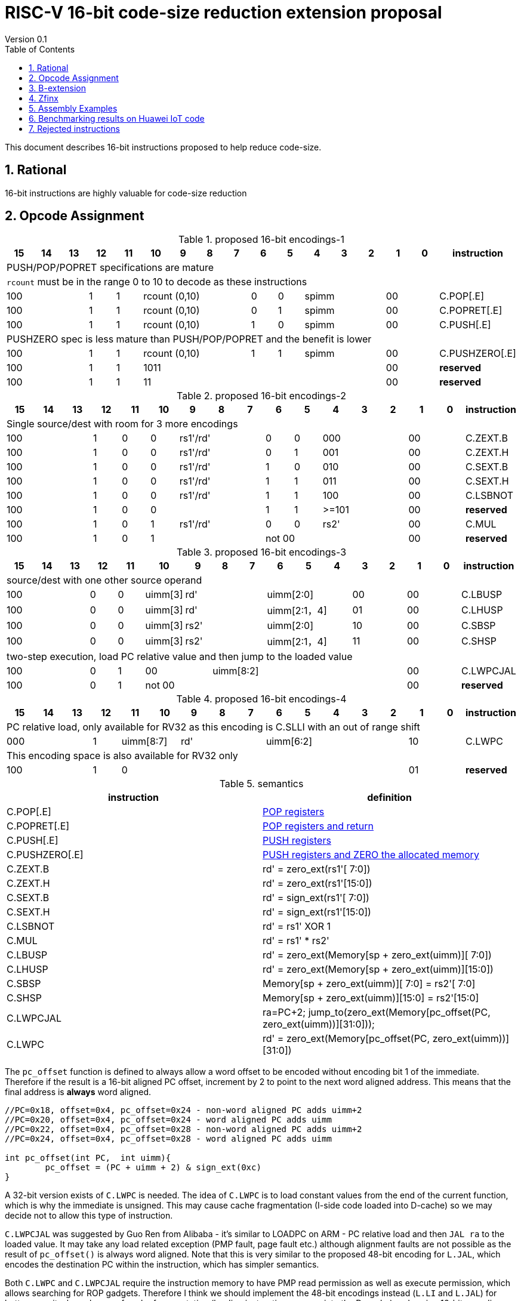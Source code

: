 = RISC-V 16-bit code-size reduction extension proposal
Version 0.1
:doctype: book
:encoding: utf-8
:lang: en
:toc: left
:toclevels: 4
:numbered:
:xrefstyle: short
:le: &#8804;
:rarr: &#8658;

This document describes 16-bit instructions proposed to help reduce code-size.

== Rational

16-bit instructions are highly valuable for code-size reduction

== Opcode Assignment

[#proposed-16bit-encodings-1]
.proposed 16-bit encodings-1 
[width="100%",options=header]
|=============================================================================================
| 15 | 14 | 13 | 12 | 11 | 10 | 9 | 8 | 7 | 6  | 5  | 4 | 3 | 2 | 1 | 0 |instruction         
17+|PUSH/POP/POPRET specifications are mature
17+|`rcount` must be in the range 0 to 10 to decode as these instructions
3+|  100       | 1  | 1  4+|rcount (0,10) | 0  | 0  3+| spimm   2+| 00  | C.POP[.E]
3+|  100       | 1  | 1  4+|rcount (0,10) | 0  | 1  3+| spimm   2+| 00  | C.POPRET[.E]
3+|  100       | 1  | 1  4+|rcount (0,10) | 1  | 0  3+| spimm   2+| 00  | C.PUSH[.E]
17+|PUSHZERO spec is less mature than PUSH/POP/POPRET and the benefit is lower
3+|  100       | 1  | 1  4+|rcount (0,10) | 1  | 1  3+| spimm   2+| 00  | C.PUSHZERO[.E]             
3+|  100       | 1  | 1  4+| 1011       5+|                     2+| 00  | *reserved*
3+|  100       | 1  | 1  2+| 11 7+|                             2+| 00  | *reserved*
|=============================================================================================

[#proposed-16bit-encodings-2]
.proposed 16-bit encodings-2 
[width="100%",options=header]
|=============================================================================================
| 15 | 14 | 13 | 12 | 11 | 10 | 9 | 8 | 7 | 6  | 5  | 4 | 3 | 2 | 1 | 0 |instruction         
17+|Single source/dest with room for 3 more encodings
3+|  100       | 1  | 0  | 0 3+| rs1'/rd' | 0  | 0  3+| 000     2+| 00  | C.ZEXT.B
3+|  100       | 1  | 0  | 0 3+| rs1'/rd' | 0  | 1  3+| 001     2+| 00  | C.ZEXT.H
3+|  100       | 1  | 0  | 0 3+| rs1'/rd' | 1  | 0  3+| 010     2+| 00  | C.SEXT.B
3+|  100       | 1  | 0  | 0 3+| rs1'/rd' | 1  | 1  3+| 011     2+| 00  | C.SEXT.H
3+|  100       | 1  | 0  | 0 3+| rs1'/rd' | 1  | 1  3+| 100     2+| 00  | C.LSBNOT
3+|  100       | 1  | 0  | 0 3+|          | 1  | 1  3+| >=101   2+| 00  | *reserved*
3+|  100       | 1  | 0  | 1 3+| rs1'/rd' | 0  | 0  3+| rs2'    2+| 00  | C.MUL
3+|  100       | 1  | 0  | 1 3+|        2+| not 00  3+|         2+| 00  | *reserved*
|=============================================================================================

[#proposed-16bit-encodings-3]
.proposed 16-bit encodings-3 
[width="100%",options=header]
|=============================================================================================
| 15 | 14 | 13 | 12 | 11 | 10 | 9 | 8 | 7 | 6  | 5  | 4 | 3 | 2 | 1 | 0 |instruction         
17+|source/dest with one other source operand
3+|  100       | 0  | 0  |uimm[3] 3+|     rd' 3+|uimm[2:0]    2+|00 2+|00 | C.LBUSP
3+|  100       | 0  | 0  |uimm[3] 3+|     rd' 3+|uimm[2:1，4] 2+|01 2+|00 | C.LHUSP
3+|  100       | 0  | 0  |uimm[3] 3+|    rs2' 3+|uimm[2:0]    2+|10 2+|00 | C.SBSP
3+|  100       | 0  | 0  |uimm[3] 3+|    rs2' 3+|uimm[2:1，4] 2+|11 2+|00 | C.SHSP
17+|two-step execution, load PC relative value and then jump to the loaded value
3+|  100       | 0  | 1 2+| 00     7+| uimm[8:2]                    2+|00 | C.LWPCJAL
3+|  100       | 0  | 1 2+| not 00 7+|                              2+|00 | *reserved*
|=============================================================================================

[#proposed-16bit-encodings-4]
.proposed 16-bit encodings-4 
[width="100%",options=header]
|=============================================================================================
| 15 | 14 | 13 | 12 | 11 | 10 | 9 | 8 | 7 | 6  | 5  | 4 | 3 | 2 | 1 | 0 |instruction         
17+|PC relative load, only available for RV32 as this encoding is C.SLLI with an out of range shift
3+|  000       | 1  2+| uimm[8:7] 3+| rd' 5+| uimm[6:2]         2+| 10  | C.LWPC
17+|This encoding space is also available for RV32 only
3+|  100       | 1  | 0  9+|                                    2+| 01  | *reserved*
|=============================================================================================

[#semantics]
.semantics
[width="100%",options=header]
|=======================================================================
|instruction    | definition
| C.POP[.E]     | https://github.com/riscv/riscv-code-size-reduction/blob/master/ISA%20proposals/Huawei/riscv_push_pop_extension_RV32_RV64.adoc[POP registers]
| C.POPRET[.E]  | https://github.com/riscv/riscv-code-size-reduction/blob/master/ISA%20proposals/Huawei/riscv_push_pop_extension_RV32_RV64.adoc[POP registers and return]
| C.PUSH[.E]    | https://github.com/riscv/riscv-code-size-reduction/blob/master/ISA%20proposals/Huawei/riscv_push_pop_extension_RV32_RV64.adoc[PUSH registers]
| C.PUSHZERO[.E]    | https://github.com/riscv/riscv-code-size-reduction/blob/master/ISA%20proposals/Huawei/riscv_push_pop_extension_RV32_RV64.adoc[PUSH registers and ZERO the allocated memory]
| C.ZEXT.B      | rd' = zero_ext(rs1'[ 7:0])
| C.ZEXT.H      | rd' = zero_ext(rs1'[15:0])
| C.SEXT.B      | rd' = sign_ext(rs1'[ 7:0])
| C.SEXT.H      | rd' = sign_ext(rs1'[15:0])
| C.LSBNOT      | rd' = rs1' XOR 1
| C.MUL         | rd' = rs1' * rs2'
| C.LBUSP       | rd' = zero_ext(Memory[sp + zero_ext(uimm)][ 7:0])
| C.LHUSP       | rd' = zero_ext(Memory[sp + zero_ext(uimm)][15:0])
| C.SBSP        | Memory[sp + zero_ext(uimm)][ 7:0] = rs2'[ 7:0]
| C.SHSP        | Memory[sp + zero_ext(uimm)][15:0] = rs2'[15:0]
| C.LWPCJAL     | ra=PC+2; jump_to(zero_ext(Memory[pc_offset(PC, zero_ext(uimm))][31:0]));
| C.LWPC        | rd' = zero_ext(Memory[pc_offset(PC, zero_ext(uimm))][31:0])
|=======================================================================

The `pc_offset` function is defined to always allow a word offset to be encoded without encoding bit 1
of the immediate. Therefore if the result is a 16-bit aligned PC offset, increment by 2 to point to the next
word aligned address. This means that the final address is *always* word aligned.
[source,sourceCode,text]
----

//PC=0x18, offset=0x4, pc_offset=0x24 - non-word aligned PC adds uimm+2
//PC=0x20, offset=0x4, pc_offset=0x24 - word aligned PC adds uimm
//PC=0x22, offset=0x4, pc_offset=0x28 - non-word aligned PC adds uimm+2
//PC=0x24, offset=0x4, pc_offset=0x28 - word aligned PC adds uimm

int pc_offset(int PC,  int uimm){
        pc_offset = (PC + uimm + 2) & sign_ext(0xc)
}

----


A 32-bit version exists of `C.LWPC` is needed. The idea of `C.LWPC` is to load constant values from the end of the current function, which is why the immediate is unsigned. This may cause cache fragmentation (I-side code loaded into D-cache) so we may decide not to allow this type of instruction.

`C.LWPCJAL` was suggested by Guo Ren from Alibaba - it's similar to LOADPC on ARM - PC relative load and then `JAL ra` to the loaded value. It may take any load related exception (PMP fault, page fault etc.) although
alignment faults are not possible as the result of `pc_offset()` is always word aligned. Note that this is very similar to the proposed 48-bit encoding for `L.JAL`, which encodes the destination PC within the instruction, which has simpler semantics.

Both `C.LWPC` and `C.LWPCJAL` require the instruction memory to have PMP read permission as well as execute permission, which allows searching for ROP gadgets. Therefore I think we should implement the 48-bit encodings instead (`L.LI` and `L.JAL`) for better security, less chance of cache fragmentation (loading instruction memory into the D-cache) and saving 16-bit encoding space.

== B-extension

Note that the B-extension is required for 32-bit versions of the following instructions:

* `C.ZEXT.H`
* `C.SEXT.B`
* `C.SEXT.H`

For reference the B-extension is proposing the following 16-bit encodings.
Personally I wouldn't allocate 16-bit encodings specifically to RV64, and even less so to RV128.
`C.NOT` and `C.NEG` seem useful, and will be analysed. Currently there is no plan to benchmark RV128 code.

[#b-extension 16-bit encodings]
.b-extension proposed 16-bit encodings
[width="100%",options=header]
|=============================================================================================
| 15 | 14 | 13 | 12 | 11 | 10 | 9 | 8 | 7 | 6  | 5  | 4 | 3 | 2 | 1 | 0 |instruction         
17+|These are taken fromthe B-extension draft specification and are subject to change
3+|  011       |0 2+|00     3+| rs1'/rd'  5+| 00000             2+| 00  | C.NOT
3+|  011       |0 2+|01     3+| rs1'/rd'  5+| 00000             2+| 00  | C.NEG
3+|  011       |0 2+|10     3+| rs1'/rd'  5+| 00000             2+| 00  | C.ZEXT.W (RV64+)
3+|  011       |0 2+|11     3+| rs1'/rd'  5+| 00000             2+| 00  | C.ZEXT.D (RV128)
|=============================================================================================

[#b-extension-semantics]
.semantics
[width="100%",options=header]
|=======================================================================
|instruction    | definition
| C.NOT         | rd' = ~rs1'
| C.NEG         | rd' = -rs1'
|=======================================================================

== Zfinx

If Zfinx allows floating point encodings to be reused then we can add these instructions

[#Zfinx-extension 16-bit encodings]
.Zfinx-extension proposed 16-bit encodings
[width="100%",options=header]
|=============================================================================================
| 15 | 14 | 13 | 12 | 11 | 10 | 9 | 8 | 7 | 6  | 5  | 4 | 3 | 2 | 1 | 0 |instruction         
17+|D-extension load/stores
3+|  101     3+|uimm[0,4:3] 3+| rs1'      2+| uimm[2:1] 3+|rs2' 2+| 00  | C.SB  (behind C.FSD)
3+|  101     3+|uimm[0,4:3] 3+| rs1'      2+| uimm[2:1] 3+|rs2' 2+| 00  | C.LBU (behind C.FLD)
3+|  101     3+|uimm[0,4:3] 3+| rs1'      2+| uimm[2:1] 3+|rs2' 2+| 00  | C.SH  (behind C.FSDSP)
3+|  101     3+|uimm[0,4:3] 3+| rs1'      2+| uimm[2:1] 3+|rs2' 2+| 00  | C.LHU (behind C.FLDSP)
17+|F-extension load/stores, not yet allocated
3+|  111    11+|                                                2+| 00  | *reserved* (behind C.FSW)
3+|  011    11+|                                                2+| 00  | *reserved* (behind C.FLW)
3+|  111    11+|                                                2+| 10  | *reserved* (behind C.FSWSP)
3+|  011    11+|                                                2+| 10  | *reserved* (behind C.FLWSP)
|=============================================================================================

[#zfinx-semantics]
.Zfinx encodings semantics
[width="100%",options=header]
|=======================================================================
|instruction    | definition
| C.SB          | rd' = Memory[rs1'+zero_ext(uimm)][ 7:0] = rs2'[ 7:0]
| C.SH          | rd' = Memory[rs1'+zero_ext(uimm)][15:0] = rs2'[15:0]
| C.LBU         | rd' = zero_ext(Memory[rs1'+zero_ext(uimm)][ 7:0])
| C.LHU         | rd' = zero_ext(Memory[rs1'+zero_ext(uimm)][15:0])
|=======================================================================


== Assembly Examples

[source,sourceCode,text]
----
zext.b a5;      # a5 = zero_ext(a5[7:0])
zext.h a5;      # a5 = zero_ext(a5[15:0])
sext.b a5;      # a5 = sign_ext(a5[7:0])
sext.h a5;      # a5 = sign_ext(a5[15:0])

lbu a5,20(sp)   # a5 = zero_ext(Memory(sp+20)[ 7:0]), for 16-bit encoding immediate must be in range, the registers must be x8-x15
lhu a5,20(sp)   # a5 = zero_ext(Memory(sp+20)[15:0]), for 16-bit encoding immediate must be in range, the registers must be x8-x15
sb  a5,20(sp)   # Memory(sp+20)[ 7:0] = a5[ 7:0],     for 16-bit encoding immediate must be in range, the registers must be x8-x15
sh  a5,20(sp)   # Memory(sp+20)[15:0] = a5[15:0],     for 16-bit encoding immediate must be in range, the registers must be x8-x15

mul a5, a5, a6; # a5 = a5 * a6, for 16-bit encoding rd==rs1 and all registers are x8-x15      

lw  a5, 16(pc); # a5 = zero_extend(Memory[PC + 16<<2)[31:0]), for 16-bit encoding offset must be in range and rd=x8-x15
jal ra, 16(pc); # jump to Memory(pc_16), ra=PC+2, for 16-bit encoding offset must be in range, the link register must be ra

not a5          # a5 = ~a5 bitwise inversion
neg a5          # a5 = -a5 two's complement inversion

lbu a5,20(a4)   # a5 = zero_ext(Memory(a4+20)[ 7:0]), for 16-bit encoding immediate must be in range, the registers must be x8-x15
lhu a5,20(a4)   # a5 = zero_ext(Memory(a4+20)[15:0]), for 16-bit encoding immediate must be in range, the registers must be x8-x15
sb  a5,20(a4)   # Memory(a4+20)[ 7:0] = a5[ 7:0],     for 16-bit encoding immediate must be in range, the registers must be x8-x15
sh  a5,20(a4)   # Memory(a4+20)[15:0] = a5[15:0],     for 16-bit encoding immediate must be in range, the registers must be x8-x15

----

== Benchmarking results on Huawei IoT code

[#analysis_results]
.Analysis results
[width="100%",options=header]
|=======================================================================================================
| Instruction             | saving | status 
| C.SB, C.LBU, C.SH, C.LHU| 3.68%  | implemented in HCC and measured
| C.PUSH, C.POP, C.POPRET | 3.46%  | implemented in HCC and measured
| C.ZEXT.B, C.ZEXT.H      | 0.34%  | implemented in HCC and measured
| C.PUSHZERO              | 0.2%   | estimated - see email dated 2020/10/12 PUSHZERO
| C.LBUSP, C.SBSP         | 0.25%  | estimated
| C.LHUSP, C.SHSP         | 0.23%  | estimated
| C.MUL                   | 0.03%  | estimated - could be useful for other workloads?
| C.LSBNOT                | 0.02%  | estimated by finding "XORI 1" in the dump file - could be useful for other workloads?
| C.NOT                   | -      | no estimate
| C.SEXT.B, C.SEXT.H      | -      | no estimate
| C.LWPC                  | -      | no estimate
| C.LWPCJAL               | -      | no estimate
| C.NEG                   | -      | no estimate
| C.ZEXT.W, C.ZEXT.D      | -      | no estimate
|=======================================================================================================


== Rejected instructions

Jim Wilson pointed at that we should fix `-mno-strict-align` and mandate that cores which need `C.ORSLL[8|16|24]` support unaligned load/store, so that we don't need to assemble bytes into words

`C.RORI` is only useful under limited circumstances

